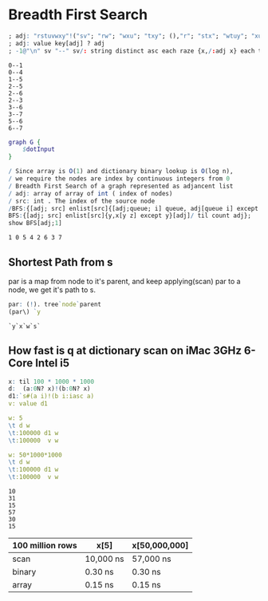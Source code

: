 #+PROPERTY: header-args :results output :exports both
*  Breadth First Search

  #+name: dotInput
  #+begin_src q :exports code
    ; adj: "rstuvwxy"!("sv"; "rw"; "wxu"; "txy"; (),"r"; "stx"; "wtuy"; "xu")
    ; adj: value key[adj] ? adj
    ; -1@"\n" sv "--" sv/: string distinct asc each raze {x,/:adj x} each til count adj;
  #+end_src

  #+RESULTS: dotInput
  #+begin_example
  0--1
  0--4
  1--5
  2--5
  2--6
  2--3
  3--6
  3--7
  5--6
  6--7
  #+end_example

  #+begin_src dot :file test.png :var dotInput=dotInput
    graph G {
        $dotInput
    }
  #+end_src

  #+RESULTS:
  [[file:test.png]]


  #+begin_src q :tangle yes :results output
    / Since array is O(1) and dictionary binary lookup is O(log n),
    / we require the nodes are index by continuous integers from 0
    / Breadth First Search of a graph represented as adjancent list
    / adj: array of array of int ( index of nodes)
    / src: int . The index of the source node
    /BFS:{[adj; src] enlist[src]{[adj;queue; i] queue, adj[queue i] except queue}[adj]/ til count adj};
    BFS:{[adj; src] enlist[src]{y,x[y z] except y}[adj]/ til count adj};
    show BFS[adj;1]
   #+end_src

   #+RESULTS:
   : 1 0 5 4 2 6 3 7


** Shortest Path from s
   par is a map from node to it's parent, and keep applying(scan) par to a node, we get it's path to s. 
   #+begin_src q
   par: (!). tree`node`parent
   (par\) `y
   #+end_src

   #+RESULTS:
   : `y`x`w`s`

** How fast is q at dictionary scan on iMac 3GHz 6-Core Intel i5

   #+begin_src q
     x: til 100 * 1000 * 1000
     d:  (a:0N? x)!(b:0N? x)
     d1:`s#(a i)!(b i:iasc a)
     v: value d1

     w: 5
     \t d w
     \t:100000 d1 w
     \t:100000  v w

     w: 50*1000*1000
     \t d w
     \t:100000 d1 w
     \t:100000  v w
   #+end_src

   #+RESULTS:
   : 10
   : 31
   : 15
   : 57
   : 30
   : 15

| 100 million rows | x[5]      | x[50,000,000] |
|------------------+-----------+---------------|
| scan             | 10,000 ns | 57,000 ns     |
| binary           | 0.30 ns   | 0.30 ns       |
| array            | 0.15 ns   | 0.15 ns       |



   
  

